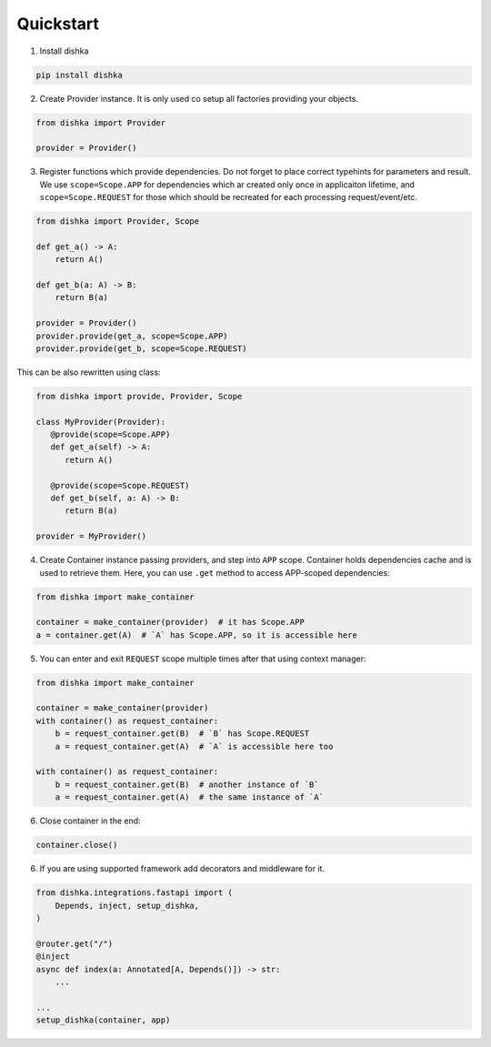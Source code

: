 Quickstart
********************

1. Install dishka

.. code-block:: shell

    pip install dishka


2. Create Provider instance. It is only used co setup all factories providing your objects.

.. code-block:: python

    from dishka import Provider

    provider = Provider()

3. Register functions which provide dependencies. Do not forget to place correct typehints for parameters and result. We use ``scope=Scope.APP`` for dependencies which ar created only once in applicaiton lifetime, and ``scope=Scope.REQUEST`` for those which should be recreated for each processing request/event/etc.

.. code-block:: python

   from dishka import Provider, Scope

   def get_a() -> A:
       return A()

   def get_b(a: A) -> B:
       return B(a)

   provider = Provider()
   provider.provide(get_a, scope=Scope.APP)
   provider.provide(get_b, scope=Scope.REQUEST)

This can be also rewritten using class:

.. code-block:: python

   from dishka import provide, Provider, Scope

   class MyProvider(Provider):
      @provide(scope=Scope.APP)
      def get_a(self) -> A:
         return A()

      @provide(scope=Scope.REQUEST)
      def get_b(self, a: A) -> B:
         return B(a)

   provider = MyProvider()

4. Create Container instance passing providers, and step into ``APP`` scope. Container holds dependencies cache and is used to retrieve them. Here, you can use ``.get`` method to access APP-scoped dependencies:

.. code-block:: python

   from dishka import make_container

   container = make_container(provider)  # it has Scope.APP
   a = container.get(A)  # `A` has Scope.APP, so it is accessible here


5. You can enter and exit ``REQUEST`` scope multiple times after that using context manager:

.. code-block:: python

   from dishka import make_container

   container = make_container(provider)
   with container() as request_container:
       b = request_container.get(B)  # `B` has Scope.REQUEST
       a = request_container.get(A)  # `A` is accessible here too

   with container() as request_container:
       b = request_container.get(B)  # another instance of `B`
       a = request_container.get(A)  # the same instance of `A`

6. Close container in the end:

.. code-block:: python

   container.close()


6. If you are using supported framework add decorators and middleware for it.


.. code-block:: python

    from dishka.integrations.fastapi import (
        Depends, inject, setup_dishka,
    )

    @router.get("/")
    @inject
    async def index(a: Annotated[A, Depends()]) -> str:
        ...

    ...
    setup_dishka(container, app)